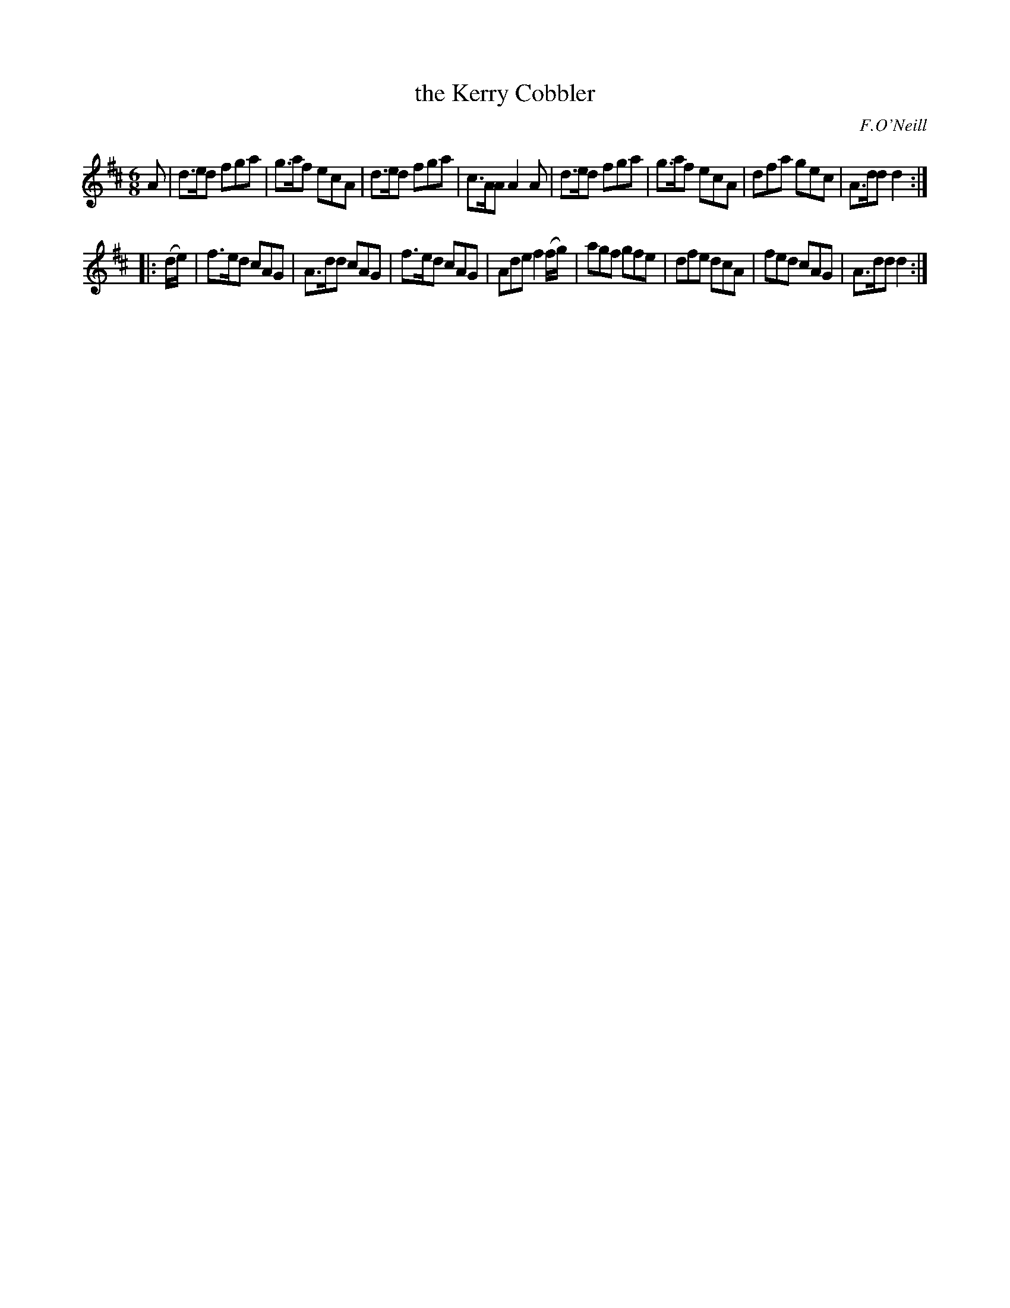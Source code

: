 X: 732
T: the Kerry Cobbler
R: jig
B: O'Neill's 1850 #732
O: F.O'Neill
Z: Bob Safranek, rjs@gsp.org
Z: Michael Hogan
M: 6/8
L: 1/8
K: D
A |\
d>ed fga | g>af ecA | d>ed fga | c>AA A2A |\
d>ed fga | g>af ecA | dfa gec | A>dd d2 :|
|: (d/e/) |\
f>ed cAG | A>dd cAG | f>ed cAG | Ade f2 (f/g/) |\
agf gfe | dfe dcA | fed cAG | A>dd d2 :|

